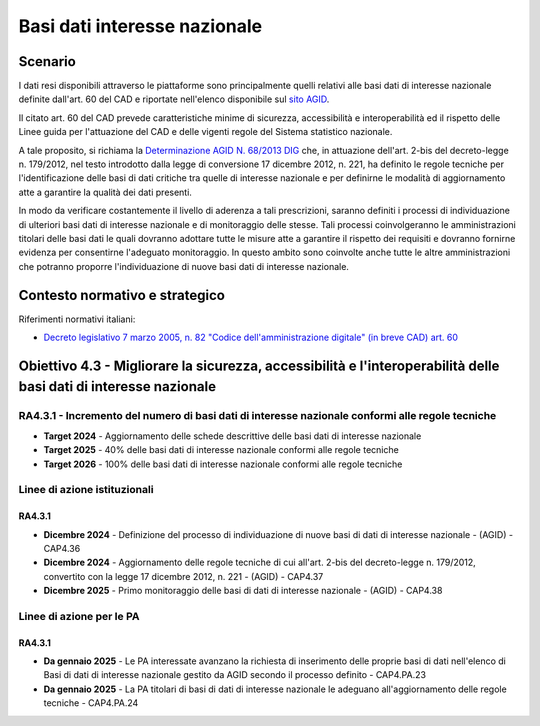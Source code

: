 Basi dati interesse nazionale
=============================

Scenario
--------

I dati resi disponibili attraverso le piattaforme sono principalmente
quelli relativi alle basi dati di interesse nazionale definite dall'art.
60 del CAD e riportate nell'elenco disponibile sul `sito
AGID <https://www.agid.gov.it/it/dati/basi-dati-interesse-nazionale>`__.

Il citato art. 60 del CAD prevede caratteristiche minime di sicurezza,
accessibilità e interoperabilità ed il rispetto delle Linee guida per
l'attuazione del CAD e delle vigenti regole del Sistema statistico
nazionale.

A tale proposito, si richiama la `Determinazione AGID N. 68/2013
DIG <https://www.agid.gov.it/sites/default/files/repository_files/circolari/dt_cs_n.68_-_2013dig_-regole_tecniche_basi_dati_critiche_art_2bis_dl_179-2012_sito.pdf>`__
che, in attuazione dell'art. 2-bis del decreto-legge n. 179/2012, nel
testo introdotto dalla legge di conversione 17 dicembre 2012, n. 221, ha
definito le regole tecniche per l'identificazione delle basi di dati
critiche tra quelle di interesse nazionale e per definirne le modalità
di aggiornamento atte a garantire la qualità dei dati presenti.

In modo da verificare costantemente il livello di aderenza a tali
prescrizioni, saranno definiti i processi di individuazione di ulteriori
basi dati di interesse nazionale e di monitoraggio delle stesse. Tali
processi coinvolgeranno le amministrazioni titolari delle basi dati le
quali dovranno adottare tutte le misure atte a garantire il rispetto dei
requisiti e dovranno fornirne evidenza per consentirne l'adeguato
monitoraggio. In questo ambito sono coinvolte anche tutte le altre
amministrazioni che potranno proporre l'individuazione di nuove basi
dati di interesse nazionale.

Contesto normativo e strategico
-------------------------------

Riferimenti normativi italiani:

-  `Decreto legislativo 7 marzo 2005, n. 82 "Codice dell'amministrazione
   digitale" (in breve CAD) art.
   60 <https://www.normattiva.it/uri-res/N2Ls?urn:nir:stato:decreto.legislativo:2005-03-07;82>`__

Obiettivo 4.3 - Migliorare la sicurezza, accessibilità e l'interoperabilità delle basi dati di interesse nazionale
------------------------------------------------------------------------------------------------------------------

RA4.3.1 - Incremento del numero di basi dati di interesse nazionale conformi alle regole tecniche
~~~~~~~~~~~~~~~~~~~~~~~~~~~~~~~~~~~~~~~~~~~~~~~~~~~~~~~~~~~~~~~~~~~~~~~~~~~~~~~~~~~~~~~~~~~~~~~~~

-  **Target 2024** - Aggiornamento delle schede descrittive delle basi
   dati di interesse nazionale

-  **Target 2025** - 40% delle basi dati di interesse nazionale conformi
   alle regole tecniche

-  **Target 2026** - 100% delle basi dati di interesse nazionale
   conformi alle regole tecniche

Linee di azione istituzionali
~~~~~~~~~~~~~~~~~~~~~~~~~~~~~

RA4.3.1
^^^^^^^

-  **Dicembre 2024** - Definizione del processo di individuazione di
   nuove basi di dati di interesse nazionale - (AGID) - CAP4.36

-  **Dicembre 2024** - Aggiornamento delle regole tecniche di cui
   all'art. 2-bis del decreto-legge n. 179/2012, convertito con la legge
   17 dicembre 2012, n. 221 - (AGID) - CAP4.37

-  **Dicembre 2025** - Primo monitoraggio delle basi di dati di
   interesse nazionale - (AGID) - CAP4.38

Linee di azione per le PA
~~~~~~~~~~~~~~~~~~~~~~~~~

RA4.3.1
^^^^^^^

-  **Da gennaio 2025** - Le PA interessate avanzano la richiesta di
   inserimento delle proprie basi di dati nell'elenco di Basi di dati di
   interesse nazionale gestito da AGID secondo il processo definito -
   CAP4.PA.23

-  **Da gennaio 2025** - La PA titolari di basi di dati di interesse
   nazionale le adeguano all'aggiornamento delle regole tecniche -
   CAP4.PA.24
